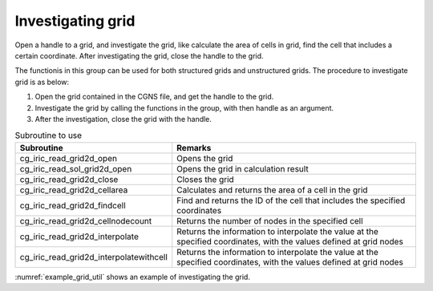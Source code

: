 Investigating grid
======================

Open a handle to a grid, and investigate the grid, like calculate the area of cells in grid, find the cell that 
includes a certain coordinate. After investigating the grid, close the handle to the grid.

The functionis in this group can be used for both structured grids and unstructured grids.
The procedure to investigate grid is as below:

1. Open the grid contained in the CGNS file, and get the handle to the grid.
2. Investigate the grid by calling the functions in the group, with then handle as an argument.
3. After the investigation, close the grid with the handle.

.. list-table:: Subroutine to use
   :header-rows: 1

   * - Subroutine
     - Remarks

   * - cg_iric_read_grid2d_open
     - Opens the grid

   * - cg_iric_read_sol_grid2d_open
     - Opens the grid in calculation result

   * - cg_iric_read_grid2d_close
     - Closes the grid

   * - cg_iric_read_grid2d_cellarea
     - Calculates and returns the area of a cell in the grid

   * - cg_iric_read_grid2d_findcell
     - Find and returns the ID of the cell that includes the specified coordinates

   * - cg_iric_read_grid2d_cellnodecount
     - Returns the number of nodes in the specified cell

   * - cg_iric_read_grid2d_interpolate
     - Returns the information to interpolate the value at the specified coordinates, with the values defined at grid nodes

   * - cg_iric_read_grid2d_interpolatewithcell
     - Returns the information to interpolate the value at the specified coordinates, with the values defined at grid nodes

:numref:`example_grid_util` shows an example of investigating the grid.

.. code-block:: fortran
   :caption: Example source code of investigating the grid
   :name: example_grid_util
   :linenos:

   program TestX
     use iric
     implicit none

     integer:: i, ok
     integer:: fin, g_handle, ier
     integer:: nodecount, cellnodecount,
     double precision: area
     double precision, dimension(:), allocatable:: depth
     integer, dimension(4):: nodeid_arr
     double precision:: depth_interpolated
     double precision, dimension(4):: weights_arr
   
     ! Opens CGNS file
     call cg_iric_open("test.cgn", IRIC_MODE_MODIFY, fin, ier)
     if (ier /=0) stop "*** Open error of CGNS file ***"
   
     ! Opens the grid
     call cg_iric_read_grid2d_open(fin, g_handle, ier)

     ! Calculates the area of the cell
     call cg_iric_read_grid2d_cellarea(g_handle, 1, area, ier)

     ! Gets the number of nodes in the grid
     call cg_iric_read_grid_nodecount(fin, nodecount, ier)

     ! Allocate memory
     allocate(depth(nodecount))

     ! Gets the values of calculation result 'depth'
     call cg_iric_read_sol_node_real(fin, 1, 'depth', depth, ier)

     ! Gets the informationi to interpolate value at coordinates (10.8, 12.5)
     call cg_iric_read_grid2d_interpolate(g_handle, 10.8, 12.5, ok, cellnodecount, nodeid_arr, weights_arr)

     ! Calculates the interpolated value of depth at coordinates (10.8, 12.5)
     depth_interpolated = 0
     do i = 1, cellnodecount
       depth_interpolated = depth_interpolated + depth(nodeid_arr(i)) * weights_arr(i)
     end do

     ! Closes the grid
     call cg_iric_read_grid2d_close(g_handle, ier)

     deallocate(depth)
     stop
   end program TestX
